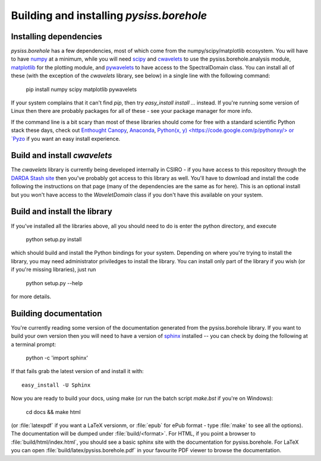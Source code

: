 Building and installing `pysiss.borehole`
=====================================

.. _installation:

Installing dependencies
-----------------------

`pysiss.borehole` has a few dependencies, most of which come from the numpy/scipy/matplotlib ecosystem. You will have to have `numpy <http://numpy.org>`_ at a minimum, while you will need `scipy <http://scipy.org>`_ and `cwavelets <https://stash.csiro.au/projects/DARDA/repos/cwavelets/browse>`_ to use the pysiss.borehole.analysis module, `matplotlib <http://matplotlib.org>`_ for the plotting module, and `pywavelets <http://www.pybytes.com/pywavelets/>`_ to have access to the SpectralDomain class. You can install all of these (with the exception of the `cwavelets` library, see below) in a single line with the following command:

    pip install numpy scipy matplotlib pywavelets

If your system complains that it can't find `pip`, then try `easy_install install ...` instead. If you're running some version of Linux then there are probably packages for all of these - see your package manager for more info.

If the command line is a bit scary than most of these libraries should come for free with a standard scientific Python stack these days, check out `Enthought Canopy <https://www.enthought.com/products/canopy/>`_, `Anaconda <https://store.continuum.io/cshop/anaconda/>`_, `Python(x, y) <https://code.google.com/p/pythonxy/> or `Pyzo <http://www.pyzo.org/>`_ if you want an easy install experience.

Build and install `cwavelets`
-----------------------------

The `cwavelets` library is currently being developed internally in CSIRO - if you have access to this repository through the `DARDA Stash site <https://stash.csiro.au/projects/DARDA>`_ then you've probably got access to this library as well. You'll have to download and install the code following the instructions on that page (many of the dependencies are the same as for here). This is an optional install but you won't have access to the `WaveletDomain` class if you don't have this available on your system.

Build and install the library
-----------------------------

If you've installed all the libraries above, all you should need to do is enter the python directory, and execute

    python setup.py install

which should build and install the Python bindings for your system. Depending on where you're trying to install the library, you may need administrator priviledges to install the library. You can install only part of the library if you wish (or if you're missing libraries), just run

    python setup.py --help

for more details.

.. _documentation:

Building documentation
----------------------

You're currently reading some version of the documentation generated from the pysiss.borehole library. If you want to build your own version then you will need to have a version of `sphinx <http://sphinx.pocoo.org/>`_ installed -- you can check by doing the following at a terminal prompt:

  python -c 'import sphinx'

If that fails grab the latest version of and install it with::

  easy_install -U Sphinx

Now you are ready to build your docs, using make (or run the batch script `make.bst` if you're on Windows):

  cd docs && make html

(or :file:`latexpdf` if you want a LaTeX versionm, or :file:`epub` for ePub format - type :file:`make` to see all the options). The documentation will be dumped under :file:`build/<format>`. For HTML, if you point a browser to :file:`build/html/index.html`, you should see a basic sphinx site with the documentation for pysiss.borehole. For LaTeX you can open :file:`build/latex/pysiss.borehole.pdf` in your favourite PDF viewer to browse the documentation.